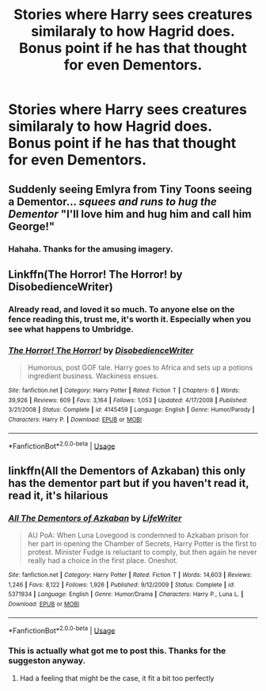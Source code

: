 #+TITLE: Stories where Harry sees creatures similaraly to how Hagrid does. Bonus point if he has that thought for even Dementors.

* Stories where Harry sees creatures similaraly to how Hagrid does. Bonus point if he has that thought for even Dementors.
:PROPERTIES:
:Author: Wassa110
:Score: 6
:DateUnix: 1560187482.0
:DateShort: 2019-Jun-10
:END:

** Suddenly seeing Emlyra from Tiny Toons seeing a Dementor... /squees and runs to hug the Dementor/ "I'll love him and hug him and call him George!"
:PROPERTIES:
:Author: streakermaximus
:Score: 5
:DateUnix: 1560192479.0
:DateShort: 2019-Jun-10
:END:

*** Hahaha. Thanks for the amusing imagery.
:PROPERTIES:
:Author: Wassa110
:Score: 1
:DateUnix: 1560193827.0
:DateShort: 2019-Jun-10
:END:


** Linkffn(The Horror! The Horror! by DisobedienceWriter)
:PROPERTIES:
:Author: Jhud78
:Score: 4
:DateUnix: 1560198657.0
:DateShort: 2019-Jun-11
:END:

*** Already read, and loved it so much. To anyone else on the fence reading this, trust me, it's worth it. Especially when you see what happens to Umbridge.
:PROPERTIES:
:Author: Wassa110
:Score: 2
:DateUnix: 1560200101.0
:DateShort: 2019-Jun-11
:END:


*** [[https://www.fanfiction.net/s/4145459/1/][*/The Horror! The Horror!/*]] by [[https://www.fanfiction.net/u/1228238/DisobedienceWriter][/DisobedienceWriter/]]

#+begin_quote
  Humorous, post GOF tale. Harry goes to Africa and sets up a potions ingredient business. Wackiness ensues.
#+end_quote

^{/Site/:} ^{fanfiction.net} ^{*|*} ^{/Category/:} ^{Harry} ^{Potter} ^{*|*} ^{/Rated/:} ^{Fiction} ^{T} ^{*|*} ^{/Chapters/:} ^{6} ^{*|*} ^{/Words/:} ^{39,926} ^{*|*} ^{/Reviews/:} ^{609} ^{*|*} ^{/Favs/:} ^{3,164} ^{*|*} ^{/Follows/:} ^{1,053} ^{*|*} ^{/Updated/:} ^{4/17/2008} ^{*|*} ^{/Published/:} ^{3/21/2008} ^{*|*} ^{/Status/:} ^{Complete} ^{*|*} ^{/id/:} ^{4145459} ^{*|*} ^{/Language/:} ^{English} ^{*|*} ^{/Genre/:} ^{Humor/Parody} ^{*|*} ^{/Characters/:} ^{Harry} ^{P.} ^{*|*} ^{/Download/:} ^{[[http://www.ff2ebook.com/old/ffn-bot/index.php?id=4145459&source=ff&filetype=epub][EPUB]]} ^{or} ^{[[http://www.ff2ebook.com/old/ffn-bot/index.php?id=4145459&source=ff&filetype=mobi][MOBI]]}

--------------

*FanfictionBot*^{2.0.0-beta} | [[https://github.com/tusing/reddit-ffn-bot/wiki/Usage][Usage]]
:PROPERTIES:
:Author: FanfictionBot
:Score: 1
:DateUnix: 1560198681.0
:DateShort: 2019-Jun-11
:END:


** linkffn(All the Dementors of Azkaban) this only has the dementor part but if you haven't read it, read it, it's hilarious
:PROPERTIES:
:Author: machjacob51141
:Score: 2
:DateUnix: 1560198376.0
:DateShort: 2019-Jun-11
:END:

*** [[https://www.fanfiction.net/s/5371934/1/][*/All The Dementors of Azkaban/*]] by [[https://www.fanfiction.net/u/592387/LifeWriter][/LifeWriter/]]

#+begin_quote
  AU PoA: When Luna Lovegood is condemned to Azkaban prison for her part in opening the Chamber of Secrets, Harry Potter is the first to protest. Minister Fudge is reluctant to comply, but then again he never really had a choice in the first place. Oneshot.
#+end_quote

^{/Site/:} ^{fanfiction.net} ^{*|*} ^{/Category/:} ^{Harry} ^{Potter} ^{*|*} ^{/Rated/:} ^{Fiction} ^{T} ^{*|*} ^{/Words/:} ^{14,603} ^{*|*} ^{/Reviews/:} ^{1,246} ^{*|*} ^{/Favs/:} ^{8,122} ^{*|*} ^{/Follows/:} ^{1,926} ^{*|*} ^{/Published/:} ^{9/12/2009} ^{*|*} ^{/Status/:} ^{Complete} ^{*|*} ^{/id/:} ^{5371934} ^{*|*} ^{/Language/:} ^{English} ^{*|*} ^{/Genre/:} ^{Humor/Drama} ^{*|*} ^{/Characters/:} ^{Harry} ^{P.,} ^{Luna} ^{L.} ^{*|*} ^{/Download/:} ^{[[http://www.ff2ebook.com/old/ffn-bot/index.php?id=5371934&source=ff&filetype=epub][EPUB]]} ^{or} ^{[[http://www.ff2ebook.com/old/ffn-bot/index.php?id=5371934&source=ff&filetype=mobi][MOBI]]}

--------------

*FanfictionBot*^{2.0.0-beta} | [[https://github.com/tusing/reddit-ffn-bot/wiki/Usage][Usage]]
:PROPERTIES:
:Author: FanfictionBot
:Score: 3
:DateUnix: 1560198386.0
:DateShort: 2019-Jun-11
:END:


*** This is actually what got me to post this. Thanks for the suggeston anyway.
:PROPERTIES:
:Author: Wassa110
:Score: 1
:DateUnix: 1560200028.0
:DateShort: 2019-Jun-11
:END:

**** Had a feeling that might be the case, it fit a bit too perfectly
:PROPERTIES:
:Author: machjacob51141
:Score: 1
:DateUnix: 1560200271.0
:DateShort: 2019-Jun-11
:END:
